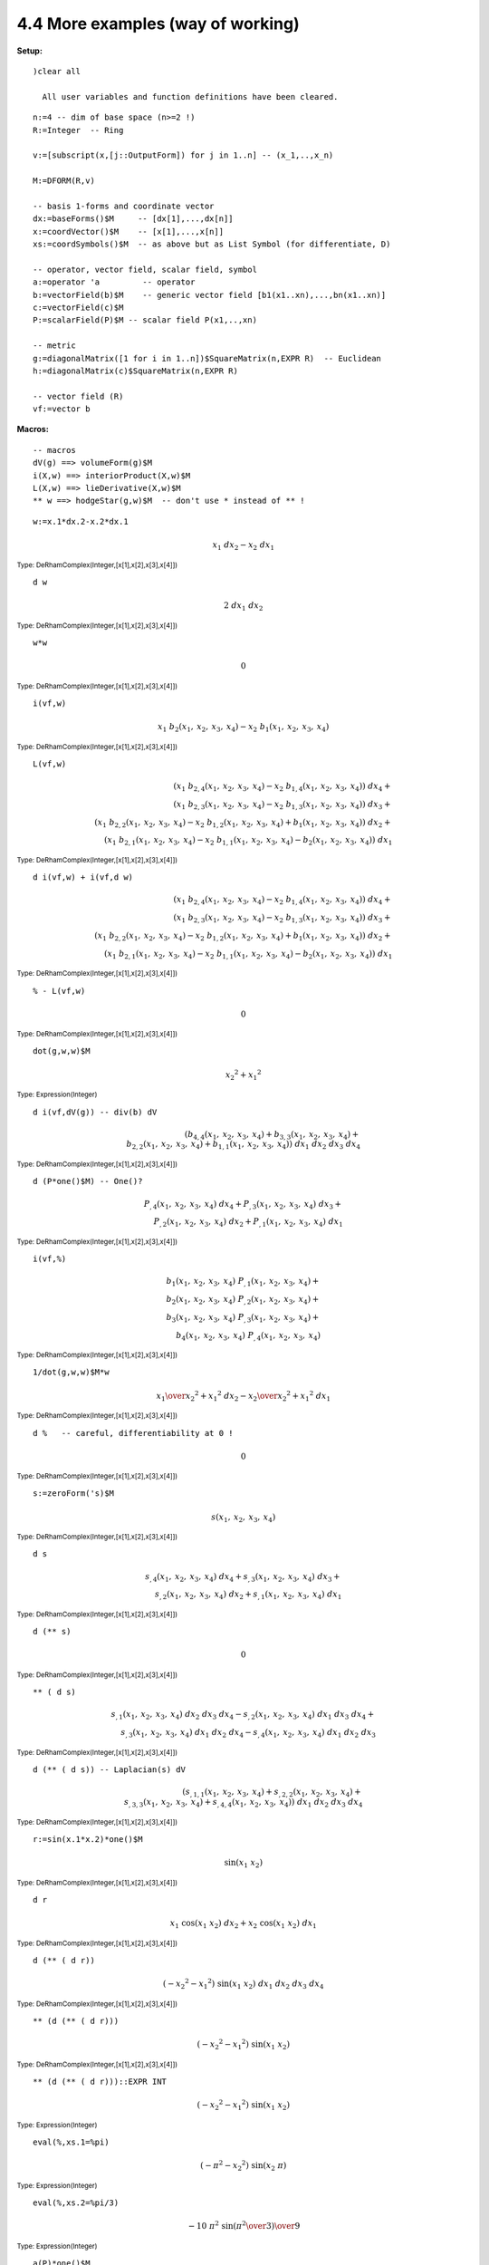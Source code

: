 4.4 More examples (way of working)
----------------------------------

:Setup:

::
    
   )clear all
 
     All user variables and function definitions have been cleared.

::
    
    n:=4 -- dim of base space (n>=2 !)
    R:=Integer  -- Ring
 
    v:=[subscript(x,[j::OutputForm]) for j in 1..n] -- (x_1,..,x_n)
 
    M:=DFORM(R,v)
 
    -- basis 1-forms and coordinate vector
    dx:=baseForms()$M     -- [dx[1],...,dx[n]]
    x:=coordVector()$M    -- [x[1],...,x[n]]
    xs:=coordSymbols()$M  -- as above but as List Symbol (for differentiate, D)
 
    -- operator, vector field, scalar field, symbol
    a:=operator 'a         -- operator
    b:=vectorField(b)$M    -- generic vector field [b1(x1..xn),...,bn(x1..xn)]
    c:=vectorField(c)$M
    P:=scalarField(P)$M -- scalar field P(x1,..,xn)
 
    -- metric
    g:=diagonalMatrix([1 for i in 1..n])$SquareMatrix(n,EXPR R)  -- Euclidean
    h:=diagonalMatrix(c)$SquareMatrix(n,EXPR R)
 
    -- vector field (R)
    vf:=vector b
 
:Macros:

::
    
    -- macros
    dV(g) ==> volumeForm(g)$M 
    i(X,w) ==> interiorProduct(X,w)$M  
    L(X,w) ==> lieDerivative(X,w)$M
    ** w ==> hodgeStar(g,w)$M  -- don't use * instead of ** !
 

::

    w:=x.1*dx.2-x.2*dx.1
 
.. math::
    {{x _ {1}} \  {dx _ {2}}} -{{x _ {2}} \  {dx _ {1}}} 

:sub:`Type: DeRhamComplex(Integer,[x[1],x[2],x[3],x[4]])`

::
    
    d w
 

.. math::

    2 \  {dx _ {1}} \  {dx _ {2}} 

:sub:`Type: DeRhamComplex(Integer,[x[1],x[2],x[3],x[4]])`
 

::
    
    w*w
 
.. math::
    0 

:sub:`Type: DeRhamComplex(Integer,[x[1],x[2],x[3],x[4]])`

::
                           
    i(vf,w)
 

.. math::
    {{x _ {1}} \  {{b _ {2}} 
    \left(
    {{x _ {1}}, \: {x _ {2}}, \: {x _ {3}}, \: {x _ {4}}} 
    \right)}}
    -{{x _ {2}} \  {{b _ {1}} 
    \left(
    {{x _ {1}}, \: {x _ {2}}, \: {x _ {3}}, \: {x _ {4}}} 
    \right)}}

:sub:`Type: DeRhamComplex(Integer,[x[1],x[2],x[3],x[4]])`

::
    
    L(vf,w)
 
.. math::

    {{\left( {{x _ {1}} \  {{{b _ {2}} _ {{,4}}} 
    \left(
    {{x _ {1}}, \: {x _ {2}}, \: {x _ {3}}, \: {x _ {4}}} 
    \right)}}
    -{{x _ {2}} \  {{{b _ {1}} _ {{,4}}} 
    \left(
    {{x _ {1}}, \: {x _ {2}}, \: {x _ {3}}, \: {x _ {4}}} 
    \right)}}
    \right)}
    \  {dx _ {4}}}+ \\ {{\left( {{x _ {1}} \  {{{b _ {2}} _ {{,3}}} 
    \left(
    {{x _ {1}}, \: {x _ {2}}, \: {x _ {3}}, \: {x _ {4}}} 
    \right)}}
    -{{x _ {2}} \  {{{b _ {1}} _ {{,3}}} 
    \left(
    {{x _ {1}}, \: {x _ {2}}, \: {x _ {3}}, \: {x _ {4}}} 
    \right)}}
    \right)}
    \  {dx _ {3}}}+ \\ {{\left( {{x _ {1}} \  {{{b _ {2}} _ {{,2}}} 
    \left(
    {{x _ {1}}, \: {x _ {2}}, \: {x _ {3}}, \: {x _ {4}}} 
    \right)}}
    -{{x _ {2}} \  {{{b _ {1}} _ {{,2}}} 
    \left(
    {{x _ {1}}, \: {x _ {2}}, \: {x _ {3}}, \: {x _ {4}}} 
    \right)}}+{{b
    _ {1}} 
    \left(
    {{x _ {1}}, \: {x _ {2}}, \: {x _ {3}}, \: {x _ {4}}} 
    \right)}
    \right)}
    \  {dx _ {2}}}+ \\ {{\left( {{x _ {1}} \  {{{b _ {2}} _ {{,1}}} 
    \left(
    {{x _ {1}}, \: {x _ {2}}, \: {x _ {3}}, \: {x _ {4}}} 
    \right)}}
    -{{x _ {2}} \  {{{b _ {1}} _ {{,1}}} 
    \left(
    {{x _ {1}}, \: {x _ {2}}, \: {x _ {3}}, \: {x _ {4}}} 
    \right)}}
    -{{b _ {2}} 
    \left(
    {{x _ {1}}, \: {x _ {2}}, \: {x _ {3}}, \: {x _ {4}}} 
    \right)}
    \right)}
    \  {dx _ {1}}} 
    

:sub:`Type: DeRhamComplex(Integer,[x[1],x[2],x[3],x[4]])`

::
    
    d i(vf,w) + i(vf,d w)
 

.. math::

    {{\left( {{x _ {1}} \  {{{b _ {2}} _ {{,4}}} 
    \left(
    {{x _ {1}}, \: {x _ {2}}, \: {x _ {3}}, \: {x _ {4}}} 
    \right)}}
    -{{x _ {2}} \  {{{b _ {1}} _ {{,4}}} 
    \left(
    {{x _ {1}}, \: {x _ {2}}, \: {x _ {3}}, \: {x _ {4}}} 
    \right)}}
    \right)}
    \  {dx _ {4}}}+ \\ {{\left( {{x _ {1}} \  {{{b _ {2}} _ {{,3}}} 
    \left(
    {{x _ {1}}, \: {x _ {2}}, \: {x _ {3}}, \: {x _ {4}}} 
    \right)}}
    -{{x _ {2}} \  {{{b _ {1}} _ {{,3}}} 
    \left(
    {{x _ {1}}, \: {x _ {2}}, \: {x _ {3}}, \: {x _ {4}}} 
    \right)}}
    \right)}
    \  {dx _ {3}}}+ \\ {{\left( {{x _ {1}} \  {{{b _ {2}} _ {{,2}}} 
    \left(
    {{x _ {1}}, \: {x _ {2}}, \: {x _ {3}}, \: {x _ {4}}} 
    \right)}}
    -{{x _ {2}} \  {{{b _ {1}} _ {{,2}}} 
    \left(
    {{x _ {1}}, \: {x _ {2}}, \: {x _ {3}}, \: {x _ {4}}} 
    \right)}}+{{b
    _ {1}} 
    \left(
    {{x _ {1}}, \: {x _ {2}}, \: {x _ {3}}, \: {x _ {4}}} 
    \right)}
    \right)}
    \  {dx _ {2}}}+ \\ {{\left( {{x _ {1}} \  {{{b _ {2}} _ {{,1}}} 
    \left(
    {{x _ {1}}, \: {x _ {2}}, \: {x _ {3}}, \: {x _ {4}}} 
    \right)}}
    -{{x _ {2}} \  {{{b _ {1}} _ {{,1}}} 
    \left(
    {{x _ {1}}, \: {x _ {2}}, \: {x _ {3}}, \: {x _ {4}}} 
    \right)}}
    -{{b _ {2}} 
    \left(
    {{x _ {1}}, \: {x _ {2}}, \: {x _ {3}}, \: {x _ {4}}} 
    \right)}
    \right)}
    \  {dx _ {1}}} 

:sub:`Type: DeRhamComplex(Integer,[x[1],x[2],x[3],x[4]])`

::
    
    % - L(vf,w)
 
.. math::

    0 

:sub:`Type: DeRhamComplex(Integer,[x[1],x[2],x[3],x[4]])`


::
    
    dot(g,w,w)$M
 

.. math::

    {{{x _ {2}}} ^ {2}}+{{{x _ {1}}} ^ {2}} 

:sub:`Type: Expression(Integer)`

::
    
    d i(vf,dV(g)) -- div(b) dV
 

.. math::

    {\left( {{{b _ {4}} _ {{,4}}} 
    \left(
    {{x _ {1}}, \: {x _ {2}}, \: {x _ {3}}, \: {x _ {4}}} 
    \right)}+{{{b
    _ {3}} _ {{,3}}} 
    \left(
    {{x _ {1}}, \: {x _ {2}}, \: {x _ {3}}, \: {x _ {4}}} 
    \right)}+ \\ {{{b
    _ {2}} _ {{,2}}} 
    \left(
    {{x _ {1}}, \: {x _ {2}}, \: {x _ {3}}, \: {x _ {4}}} 
    \right)}+{{{b
    _ {1}} _ {{,1}}} 
    \left(
    {{x _ {1}}, \: {x _ {2}}, \: {x _ {3}}, \: {x _ {4}}} 
    \right)}
    \right)}
    \  {dx _ {1}} \  {dx _ {2}} \  {dx _ {3}} \  {dx _ {4}}


:sub:`Type: DeRhamComplex(Integer,[x[1],x[2],x[3],x[4]])`

::

    d (P*one()$M) -- One()?
 
.. math::

    {{{P _ {{,4}}} 
    \left(
    {{x _ {1}}, \: {x _ {2}}, \: {x _ {3}}, \: {x _ {4}}} 
    \right)}
    \  {dx _ {4}}}+{{{P _ {{,3}}} 
    \left(
    {{x _ {1}}, \: {x _ {2}}, \: {x _ {3}}, \: {x _ {4}}} 
    \right)}
    \  {dx _ {3}}}+ \\ {{{P _ {{,2}}} 
    \left(
    {{x _ {1}}, \: {x _ {2}}, \: {x _ {3}}, \: {x _ {4}}} 
    \right)}
    \  {dx _ {2}}}+{{{P _ {{,1}}} 
    \left(
    {{x _ {1}}, \: {x _ {2}}, \: {x _ {3}}, \: {x _ {4}}} 
    \right)}
    \  {dx _ {1}}} 

:sub:`Type: DeRhamComplex(Integer,[x[1],x[2],x[3],x[4]])`

::
    
    i(vf,%)
 
.. math::

    {{{b _ {1}} 
    \left(
    {{x _ {1}}, \: {x _ {2}}, \: {x _ {3}}, \: {x _ {4}}} 
    \right)}
    \  {{P _ {{,1}}} 
    \left(
    {{x _ {1}}, \: {x _ {2}}, \: {x _ {3}}, \: {x _ {4}}} 
    \right)}}+ \\ {{{b
    _ {2}} 
    \left(
    {{x _ {1}}, \: {x _ {2}}, \: {x _ {3}}, \: {x _ {4}}} 
    \right)}
    \  {{P _ {{,2}}} 
    \left(
    {{x _ {1}}, \: {x _ {2}}, \: {x _ {3}}, \: {x _ {4}}} 
    \right)}}+ \\ {{{b
    _ {3}} 
    \left(
    {{x _ {1}}, \: {x _ {2}}, \: {x _ {3}}, \: {x _ {4}}} 
    \right)}
    \  {{P _ {{,3}}} 
    \left(
    {{x _ {1}}, \: {x _ {2}}, \: {x _ {3}}, \: {x _ {4}}} 
    \right)}}+ \\ {{{b
    _ {4}} 
    \left(
    {{x _ {1}}, \: {x _ {2}}, \: {x _ {3}}, \: {x _ {4}}} 
    \right)}
    \  {{P _ {{,4}}} 
    \left(
    {{x _ {1}}, \: {x _ {2}}, \: {x _ {3}}, \: {x _ {4}}} 
    \right)}}

:sub:`Type: DeRhamComplex(Integer,[x[1],x[2],x[3],x[4]])`


::
    
    1/dot(g,w,w)$M*w 
 

.. math::

    {{{x _ {1}} \over {{{{x _ {2}}} ^ {2}}+{{{x _ {1}}} ^ {2}}}} \  {dx 
    _ {2}}} -{{{x _ {2}} \over {{{{x _ {2}}} ^ {2}}+{{{x _ {1}}} ^ 
    {2}}}} \  {dx _ {1}}} 

:sub:`Type: DeRhamComplex(Integer,[x[1],x[2],x[3],x[4]])`

::
    
    d %   -- careful, differentiability at 0 !
 
.. math::

    0 

:sub:`Type: DeRhamComplex(Integer,[x[1],x[2],x[3],x[4]])`

::
    
    s:=zeroForm('s)$M
 

.. math::

    s 
    \left(
    {{x _ {1}}, \: {x _ {2}}, \: {x _ {3}}, \: {x _ {4}}} 
    \right)

:sub:`Type: DeRhamComplex(Integer,[x[1],x[2],x[3],x[4]])`

::
    
    d s
 
.. math::

    {{{s _ {{,4}}} 
    \left(
    {{x _ {1}}, \: {x _ {2}}, \: {x _ {3}}, \: {x _ {4}}} 
    \right)}
    \  {dx _ {4}}}+{{{s _ {{,3}}} 
    \left(
    {{x _ {1}}, \: {x _ {2}}, \: {x _ {3}}, \: {x _ {4}}} 
    \right)}
    \  {dx _ {3}}}+ \\ {{{s _ {{,2}}} 
    \left(
    {{x _ {1}}, \: {x _ {2}}, \: {x _ {3}}, \: {x _ {4}}} 
    \right)}
    \  {dx _ {2}}}+{{{s _ {{,1}}} 
    \left(
    {{x _ {1}}, \: {x _ {2}}, \: {x _ {3}}, \: {x _ {4}}} 
    \right)}
    \  {dx _ {1}}} 

:sub:`Type: DeRhamComplex(Integer,[x[1],x[2],x[3],x[4]])`

::
    
    d (** s)
 
.. math::

    0 
:sub:`Type: DeRhamComplex(Integer,[x[1],x[2],x[3],x[4]])`

::
    
    ** ( d s)
 

.. math::

    {{{s _ {{,1}}} 
    \left(
    {{x _ {1}}, \: {x _ {2}}, \: {x _ {3}}, \: {x _ {4}}} 
    \right)}
    \  {dx _ {2}} \  {dx _ {3}} \  {dx _ {4}}} -{{{s _ {{,2}}} 
    \left(
    {{x _ {1}}, \: {x _ {2}}, \: {x _ {3}}, \: {x _ {4}}} 
    \right)}
    \  {dx _ {1}} \  {dx _ {3}} \  {dx _ {4}}}+ \\ {{{s _ {{,3}}} 
    \left(
    {{x _ {1}}, \: {x _ {2}}, \: {x _ {3}}, \: {x _ {4}}} 
    \right)}
    \  {dx _ {1}} \  {dx _ {2}} \  {dx _ {4}}} -{{{s _ {{,4}}} 
    \left(
    {{x _ {1}}, \: {x _ {2}}, \: {x _ {3}}, \: {x _ {4}}} 
    \right)}
    \  {dx _ {1}} \  {dx _ {2}} \  {dx _ {3}}} 

    
:sub:`Type: DeRhamComplex(Integer,[x[1],x[2],x[3],x[4]])`

::
    
    d (** ( d s)) -- Laplacian(s) dV
 

.. math::

    {\left( {{s _ {{{,1}{,1}}}} 
    \left(
    {{x _ {1}}, \: {x _ {2}}, \: {x _ {3}}, \: {x _ {4}}} 
    \right)}+{{s
    _ {{{,2}{,2}}}} 
    \left(
    {{x _ {1}}, \: {x _ {2}}, \: {x _ {3}}, \: {x _ {4}}} 
    \right)}+ \\ {{s
    _ {{{,3}{,3}}}} 
    \left(
    {{x _ {1}}, \: {x _ {2}}, \: {x _ {3}}, \: {x _ {4}}} 
    \right)}+{{s
    _ {{{,4}{,4}}}} 
    \left(
    {{x _ {1}}, \: {x _ {2}}, \: {x _ {3}}, \: {x _ {4}}} 
    \right)}
    \right)}
    \  {dx _ {1}} \  {dx _ {2}} \  {dx _ {3}} \  {dx _ {4}} 

:sub:`Type: DeRhamComplex(Integer,[x[1],x[2],x[3],x[4]])`

::
    
    r:=sin(x.1*x.2)*one()$M
 

.. math::

    \sin 
    \left(
    {{{x _ {1}} \  {x _ {2}}}} 
    \right)
    
:sub:`Type: DeRhamComplex(Integer,[x[1],x[2],x[3],x[4]])`

::
    
    d r
 

.. math::

    {{x _ {1}} \  {\cos 
    \left(
    {{{x _ {1}} \  {x _ {2}}}} 
    \right)}
    \  {dx _ {2}}}+{{x _ {2}} \  {\cos 
    \left(
    {{{x _ {1}} \  {x _ {2}}}} 
    \right)}
    \  {dx _ {1}}} 

:sub:`Type: DeRhamComplex(Integer,[x[1],x[2],x[3],x[4]])`

::
    
    d (** ( d r))
 

.. math::

    {\left( -{{{x _ {2}}} ^ {2}} -{{{x _ {1}}} ^ {2}} 
    \right)}
    \  {\sin 
    \left(
    {{{x _ {1}} \  {x _ {2}}}} 
    \right)}
    \  {dx _ {1}} \  {dx _ {2}} \  {dx _ {3}} \  {dx _ {4}} 

:sub:`Type: DeRhamComplex(Integer,[x[1],x[2],x[3],x[4]])`


::
    
    ** (d (** ( d r)))
 
.. math::

    {\left( -{{{x _ {2}}} ^ {2}} -{{{x _ {1}}} ^ {2}} 
    \right)}
    \  {\sin 
    \left(
    {{{x _ {1}} \  {x _ {2}}}} 
    \right)}

:sub:`Type: DeRhamComplex(Integer,[x[1],x[2],x[3],x[4]])`

::

    ** (d (** ( d r)))::EXPR INT
 

.. math::

    {\left( -{{{x _ {2}}} ^ {2}} -{{{x _ {1}}} ^ {2}} 
    \right)}
    \  {\sin 
    \left(
    {{{x _ {1}} \  {x _ {2}}}} 
    \right)}

:sub:`Type: Expression(Integer)`

::
    
    eval(%,xs.1=%pi)
 

.. math::

    {\left( -{{\pi} ^ {2}} -{{{x _ {2}}} ^ {2}} 
    \right)}
    \  {\sin 
    \left(
    {{{x _ {2}} \  \pi}} 
    \right)}
    

:sub:`Type: Expression(Integer)`

::
    
    eval(%,xs.2=%pi/3)
 
.. math::

    -{{{10} \  {{\pi} ^ {2}} \  {\sin 
    \left(
    {{{{\pi} ^ {2}} \over 3}} 
    \right)}}
    \over 9} 

:sub:`Type: Expression(Integer)`

::
    
    a(P)*one()$M
 

.. math::

    a 
    \left(
    {{P 
    \left(
    {{x _ {1}}, \: {x _ {2}}, \: {x _ {3}}, \: {x _ {4}}} 
    \right)}}
    \right)

:sub:`Type: DeRhamComplex(Integer,[x[1],x[2],x[3],x[4]])`

::
    
    d (a(P)*one()$M) -- chain diff
 

.. math::

    {{{P _ {{,4}}} 
    \left(
    {{x _ {1}}, \: {x _ {2}}, \: {x _ {3}}, \: {x _ {4}}} 
    \right)}
    \  {{a _ {{\ }} ^ {,}} 
    \left(
    {{P 
    \left(
    {{x _ {1}}, \: {x _ {2}}, \: {x _ {3}}, \: {x _ {4}}} 
    \right)}}
    \right)}
    \  {dx _ {4}}}+ \\ {{{P _ {{,3}}} 
    \left(
    {{x _ {1}}, \: {x _ {2}}, \: {x _ {3}}, \: {x _ {4}}} 
    \right)}
    \  {{a _ {{\ }} ^ {,}} 
    \left(
    {{P 
    \left(
    {{x _ {1}}, \: {x _ {2}}, \: {x _ {3}}, \: {x _ {4}}} 
    \right)}}
    \right)}
    \  {dx _ {3}}}+ \\ {{{P _ {{,2}}} 
    \left(
    {{x _ {1}}, \: {x _ {2}}, \: {x _ {3}}, \: {x _ {4}}} 
    \right)}
    \  {{a _ {{\ }} ^ {,}} 
    \left(
    {{P 
    \left(
    {{x _ {1}}, \: {x _ {2}}, \: {x _ {3}}, \: {x _ {4}}} 
    \right)}}
    \right)}
    \  {dx _ {2}}}+ \\ {{{P _ {{,1}}} 
    \left(
    {{x _ {1}}, \: {x _ {2}}, \: {x _ {3}}, \: {x _ {4}}} 
    \right)}
    \  {{a _ {{\ }} ^ {,}} 
    \left(
    {{P 
    \left(
    {{x _ {1}}, \: {x _ {2}}, \: {x _ {3}}, \: {x _ {4}}} 
    \right)}}
    \right)}
    \  {dx _ {1}}} 

:sub:`Type: DeRhamComplex(Integer,[x[1],x[2],x[3],x[4]])`


